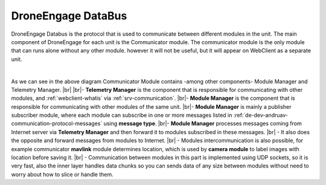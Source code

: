 .. _de-dev-databus:


===================
DroneEngage DataBus
===================

DroneEngage Databus is the protocol that is used to communicate between different modules in the unit.
The main component of DroneEngage for each unit is the Communicator module. The communicator module is the only module that can runs alone without
any other module. however it will not be useful, but it will appear on WebClient as a separate unit.


.. image:: ./images/broker_diagram.png
   :align: center
   :alt: Broker Diagram
|


As we can see in the above diagram Communicator Module contains -among other components- Module Manager and Telemetry Manager.
|br|
|br|- **Telemetry Manager** is the component that is responsible for communicating with other modules, and :ref:`webclient-whatis` via :ref:`srv-communication`. 
|br|- **Module Manager** is the component that is responsible for communicating with other modules of the same unit.
|br|- **Module Manager** is mainly a publisher subscriber module, where each module can subscribe in one or more messages listed in :ref:`de-dev-andruav-communication-protocol-messages` 
using **message type**. 
|br|- **Module Manager** processes messages coming from Internet server via **Telemetry Manager** and then forward it
to modules subscribed in these messages.
|br| - It also does the opposite and forward messages from modules to Internet.
|br| - Modules intercommunication is also possible, for example communicator **mavlink** module determines location, which is used by **camera module** to label images with location before saving it.
|br| - Communication between modules in this part is implemented using UDP sockets, so it is very fast, also the inner layer handles data chunks so you 
can sends data of any size between modules without need to worry about how to slice or handle them.




